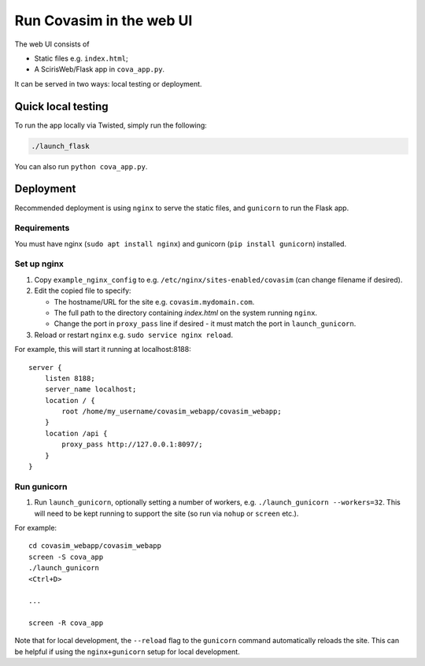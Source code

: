 =========================
Run Covasim in the web UI
=========================

The web UI consists of

- Static files e.g. ``index.html``;
- A ScirisWeb/Flask app in ``cova_app.py``.

It can be served in two ways: local testing or deployment.


Quick local testing
===================

To run the app locally via Twisted, simply run the following:

.. code-block:: shell

    ./launch_flask

You can also run ``python cova_app.py``.


Deployment
==========

Recommended deployment is using ``nginx`` to serve the static files, and ``gunicorn`` to run the Flask app.


Requirements
------------

You must have nginx (``sudo apt install nginx``) and gunicorn (``pip install gunicorn``) installed.


Set up nginx
------------

1.  Copy ``example_nginx_config`` to e.g. ``/etc/nginx/sites-enabled/covasim`` (can change filename if desired).

2.  Edit the copied file to specify:

    - The hostname/URL for the site e.g. ``covasim.mydomain.com``.
    - The full path to the directory containing *index.html* on the system running ``nginx``.
    - Change the port in ``proxy_pass`` line if desired - it must match the port in ``launch_gunicorn``.

3.  Reload or restart ``nginx`` e.g. ``sudo service nginx reload``.

For example, this will start it running at localhost:8188::

    server {
        listen 8188;
        server_name localhost;
        location / {
            root /home/my_username/covasim_webapp/covasim_webapp;
        }
        location /api {
            proxy_pass http://127.0.0.1:8097/;
        }
    }


Run gunicorn
------------

1. Run ``launch_gunicorn``, optionally setting a number of workers, e.g. ``./launch_gunicorn --workers=32``. This will need to be kept running to support the site (so run via ``nohup`` or ``screen`` etc.).

For example::


    cd covasim_webapp/covasim_webapp
    screen -S cova_app
    ./launch_gunicorn
    <Ctrl+D>

    ...

    screen -R cova_app

Note that for local development, the ``--reload`` flag to the ``gunicorn`` command automatically reloads the site. This can be helpful if using the ``nginx+gunicorn`` setup for local development.